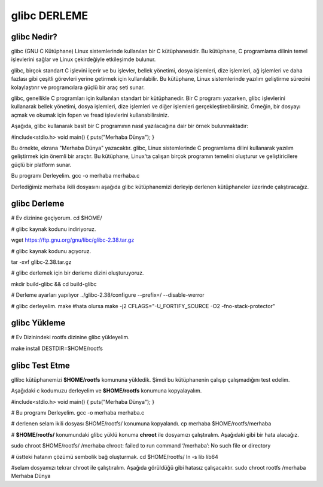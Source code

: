 glibc DERLEME
=============
glibc Nedir?
------------
glibc (GNU C Kütüphane) Linux sistemlerinde kullanılan bir C kütüphanesidir. Bu kütüphane, C programlama dilinin temel işlevlerini sağlar ve Linux çekirdeğiyle etkileşimde bulunur.

glibc, birçok standart C işlevini içerir ve bu işlevler, bellek yönetimi, dosya işlemleri, dize işlemleri, ağ işlemleri ve daha fazlası gibi çeşitli görevleri yerine getirmek için kullanılabilir. Bu kütüphane, Linux sistemlerinde yazılım geliştirme sürecini kolaylaştırır ve programcılara güçlü bir araç seti sunar.

glibc, genellikle C programları için kullanılan standart bir kütüphanedir. Bir C programı yazarken, glibc işlevlerini kullanarak bellek yönetimi, dosya işlemleri, dize işlemleri ve diğer işlemleri gerçekleştirebilirsiniz. Örneğin, bir dosyayı açmak ve okumak için fopen ve fread işlevlerini kullanabilirsiniz.

Aşağıda, glibc kullanarak basit bir C programının nasıl yazılacağına dair bir örnek bulunmaktadır:

#include<stdio.h>
void main()
{
puts("Merhaba Dünya");
}

Bu örnekte, ekrana "Merhaba Dünya" yazacaktır.
glibc, Linux sistemlerinde C programlama dilini kullanarak yazılım geliştirmek için önemli bir araçtır. Bu kütüphane, Linux'ta çalışan birçok programın temelini oluşturur ve geliştiricilere güçlü bir platform sunar.

Bu programı Derleyelim.
gcc -o merhaba merhaba.c 

Derlediğimiz merhaba ikili dosyasını aşağıda glibc kütüphanemizi derleyip derlenen kütüphaneler üzerinde çalıştıracağız.

glibc Derleme
-------------

# Ev dizinine geçiyorum.
cd $HOME/

# glibc kaynak kodunu indiriyoruz.

wget https://ftp.gnu.org/gnu/libc/glibc-2.38.tar.gz

# glibc kaynak kodunu açıyoruz.

tar -xvf glibc-2.38.tar.gz

# glibc derlemek için bir derleme dizini oluşturuyoruz.
 
mkdir build-glibc && cd build-glibc

# Derleme ayarları yapılıyor
../glibc-2.38/configure --prefix=/ --disable-werror

# glibc derleyelim.
make 
#hata olursa
make -j2 CFLAGS="-U_FORTIFY_SOURCE -O2 -fno-stack-protector"

glibc Yükleme
-------------
# Ev Dizinindeki rootfs dizinine glibc yükleyelim.

make install DESTDIR=$HOME/rootfs

glibc Test Etme
---------------

gllibc kütüphanemizi **$HOME/rootfs** komununa yükledik. Şimdi bu kütüphanenin çalışıp çalışmadığını test edelim.

Aşağıdaki c kodumuzu derleyelim ve **$HOME/rootfs** konumuna kopyalayalım.

#include<stdio.h>
void main()
{
puts("Merhaba Dünya");
}

# Bu programı Derleyelim.
gcc -o merhaba merhaba.c 

# derlenen selam ikili dosyası $HOME/rootfs/ konumuna kopyalandı.
cp merhaba $HOME/rootfs/merhaba

# **$HOME/rootfs/** konumundaki glibc yüklü konuma **chroot** ile dosyamızı çalıştıralım.
Aşağıdaki gibi bir hata alacağız.

sudo chroot $HOME/rootfs/ /merhaba
chroot: failed to run command ‘/merhaba’: No such file or directory

# üstteki hatanın çözümü sembolik bağ oluşturmak.
cd $HOME/rootfs/
ln -s lib lib64

#selam dosyamızı tekrar chroot ile çalıştıralım. Aşağıda görüldüğü gibi hatasız çalışacaktır.
sudo chroot rootfs /merhaba
Merhaba Dünya



